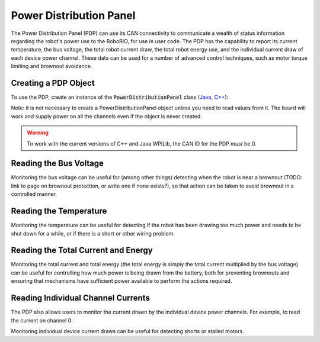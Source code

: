 Power Distribution Panel
========================

The Power Distribution Panel (PDP) can use its CAN connectivity to communicate a wealth of status information regarding the robot's power use to the RoboRIO, for use in user code.  The PDP has the capability to report its current temperature, the bus voltage, the total robot current draw, the total robot energy use, and the individual current draw of each device power channel.  These data can be used for a number of advanced control techniques, such as motor torque limiting and brownout avoidance.

Creating a PDP Object
---------------------

To use the PDP, create an instance of the :code:`PowerDistributionPanel` class (`Java <http://first.wpi.edu/FRC/roborio/release/docs/java/edu/wpi/first/wpilibj/PowerDistributionPanel.html>`__, `C++ <http://first.wpi.edu/FRC/roborio/release/docs/cpp/classfrc_1_1PowerDistributionPanel.html>`__):

.. tabs::

    .. code-tab:: c++

        PowerDistributionPanel examplePDP{1};

    .. code-tab:: java

        PowerDistributionPanel examplePDP = new PowerDistributionPanel(1);

Note: it is not necessary to create a PowerDistributionPanel object unless you need to read values from it. The board will work and supply power on all the channels even if the object is never created.

.. warning:: To work with the current versions of C++ and Java WPILib, the CAN ID for the PDP *must* be 0.

Reading the Bus Voltage
-----------------------

.. tabs::

    .. code-tab:: c++

        examplePDP.GetVoltage();

    .. code-tab:: java

        examplePDP.getVoltage();

Monitoring the bus voltage can be useful for (among other things) detecting when the robot is near a brownout (TODO: link to page on brownout protection, or write one if none exists?), so that action can be taken to avoid brownout in a controlled manner.

Reading the Temperature
-----------------------

.. tabs::

    .. code-tab:: c++

        examplePDP.GetTemperature();

    .. code-tab:: java

        examplePDP.getTemperature();

Monitoring the temperature can be useful for detecting if the robot has been drawing too much power and needs to be shut down for a while, or if there is a short or other wiring problem.

Reading the Total Current and Energy
------------------------------------

.. tabs::

    .. code-tab:: c++

        examplePDP.GetTotalCurrent();
        examplePDP.GetTotalEnergy();

    .. code-tab:: java

        examplePDP.getTotalCurrent();
        examplePDP.getTotalEnergy();

Monitoring the total current and total energy (the total energy is simply the total current multiplied by the bus voltage) can be useful for controlling how much power is being drawn from the battery, both for preventing brownouts and ensuring that mechanisms have sufficient power available to perform the actions required.

Reading Individual Channel Currents
-----------------------------------

The PDP also allows users to monitor the current drawn by the individual device power channels.  For example, to read the current on channel 0:

.. tabs::

    .. code-tab:: c++

        examplePDP.GetCurrent(0);

    .. code-tab:: java

        examplePDP.getCurrent(0);

Monitoring individual device current draws can be useful for detecting shorts or stalled motors.